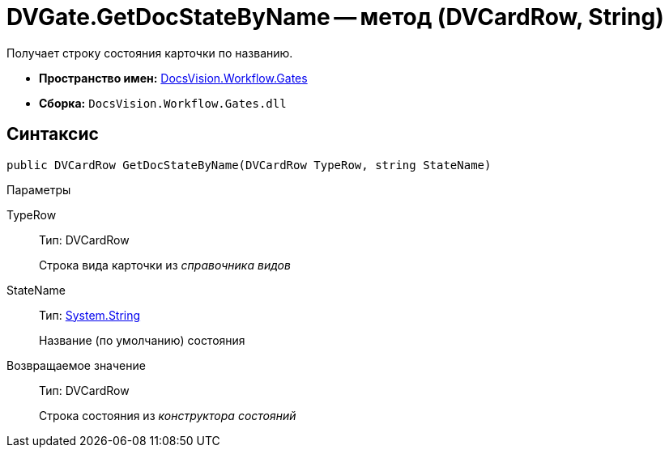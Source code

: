 = DVGate.GetDocStateByName -- метод (DVCardRow, String)

Получает строку состояния карточки по названию.

* *Пространство имен:* xref:api/DocsVision/Workflow/Gates/Gates_NS.adoc[DocsVision.Workflow.Gates]
* *Сборка:* `DocsVision.Workflow.Gates.dll`

== Синтаксис

[source,csharp]
----
public DVCardRow GetDocStateByName(DVCardRow TypeRow, string StateName)
----

Параметры

TypeRow::
Тип: DVCardRow
+
Строка вида карточки из _справочника видов_
StateName::
Тип: http://msdn.microsoft.com/ru-ru/library/system.string.aspx[System.String]
+
Название (по умолчанию) состояния

Возвращаемое значение::
Тип: DVCardRow
+
Строка состояния из _конструктора состояний_
